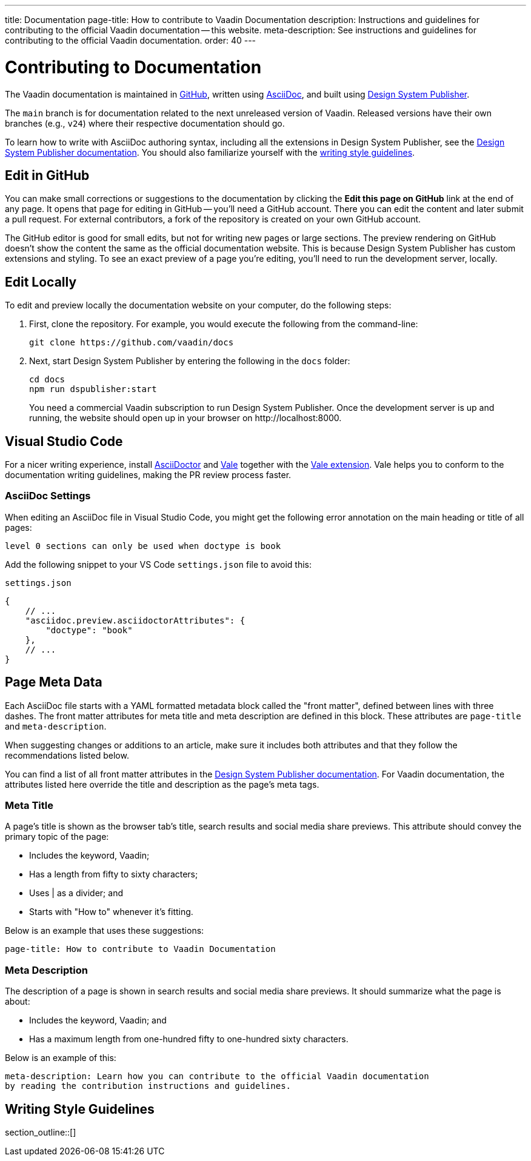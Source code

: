 ---
title: Documentation
page-title: How to contribute to Vaadin Documentation
description: Instructions and guidelines for contributing to the official Vaadin documentation -- this website.
meta-description: See instructions and guidelines for contributing to the official Vaadin documentation.
order: 40
---


= Contributing to Documentation
:hide-uri-scheme:

The Vaadin documentation is maintained in https://github.com/vaadin/docs[GitHub], written using https://docs.asciidoctor.org/asciidoc/latest/[AsciiDoc], and built using <<{articles}/tools/dspublisher#,Design System Publisher>>.

The `main` branch is for documentation related to the next unreleased version of Vaadin. Released versions have their own branches (e.g., `v24`) where their respective documentation should go.

To learn how to write with AsciiDoc authoring syntax, including all the extensions in Design System Publisher, see the <<{articles}/tools/dspublisher/editing#,Design System Publisher documentation>>. You should also familiarize yourself with the <<guidelines,writing style guidelines>>.


== Edit in GitHub

You can make small corrections or suggestions to the documentation by clicking the [guilabel]*Edit this page on GitHub* link at the end of any page. It opens that page for editing in GitHub -- you'll need a GitHub account. There you can edit the content and later submit a pull request. For external contributors, a fork of the repository is created on your own GitHub account.

The GitHub editor is good for small edits, but not for writing new pages or large sections. The preview rendering on GitHub doesn't show the content the same as the official documentation website. This is because Design System Publisher has custom extensions and styling. To see an exact preview of a page you're editing, you'll need to run the development server, locally.


== Edit Locally

To edit and preview locally the documentation website on your computer, do the following steps:

. First, clone the repository. For example, you would execute the following from the command-line:
+
[source,terminal]
----
git clone https://github.com/vaadin/docs
----
. Next, start Design System Publisher by entering the following in the `docs` folder:
+
[source,terminal]
cd docs
npm run dspublisher:start
+
You need a commercial Vaadin subscription to run Design System Publisher. Once the development server is up and running, the website should open up in your browser on \http://localhost:8000.



== Visual Studio Code

For a nicer writing experience, install https://docs.asciidoctor.org/asciidoctor/latest/install/[AsciiDoctor] and <<vale#,Vale>> together with the https://github.com/ChrisChinchilla/vale-vscode[Vale extension]. Vale helps you to conform to the documentation writing guidelines, making the PR review process faster.


=== AsciiDoc Settings

When editing an AsciiDoc file in Visual Studio Code, you might get the following error annotation on the main heading or title of all pages:

----
level 0 sections can only be used when doctype is book
----

Add the following snippet to your VS Code `settings.json` file to avoid this:

.`settings.json`
[source,json]
----
{
    // ...
    "asciidoc.preview.asciidoctorAttributes": {
        "doctype": "book"
    },
    // ...
}
----


== Page Meta Data

Each AsciiDoc file starts with a YAML formatted metadata block called the "front matter", defined between lines with three dashes. The front matter attributes for meta title and meta description are defined in this block. These attributes are `page-title` and `meta-description`. 

When suggesting changes or additions to an article, make sure it includes both attributes and that they follow the recommendations listed below.

You can find a list of all front matter attributes in the <<{articles}/tools/dspublisher/editing#metadata,Design System Publisher documentation>>. For Vaadin documentation, the attributes listed here override the title and description as the page's meta tags.


=== Meta Title

A page's title is shown as the browser tab's title, search results and social media share previews. This attribute should convey the primary topic of the page:

- Includes the keyword, Vaadin;
- Has a length from fifty to sixty characters;
- Uses | as a divider; and
- Starts with "How to" whenever it’s fitting.

Below is an example that uses these suggestions:

----
page-title: How to contribute to Vaadin Documentation
----


=== Meta Description

The description of a page is shown in search results and social media share previews. It should summarize what the page is about:

- Includes the keyword, Vaadin; and
- Has a maximum length from one-hundred fifty to one-hundred sixty characters.

Below is an example of this:

----
meta-description: Learn how you can contribute to the official Vaadin documentation
by reading the contribution instructions and guidelines.
----


[[guidelines]]
== Writing Style Guidelines

section_outline::[]
